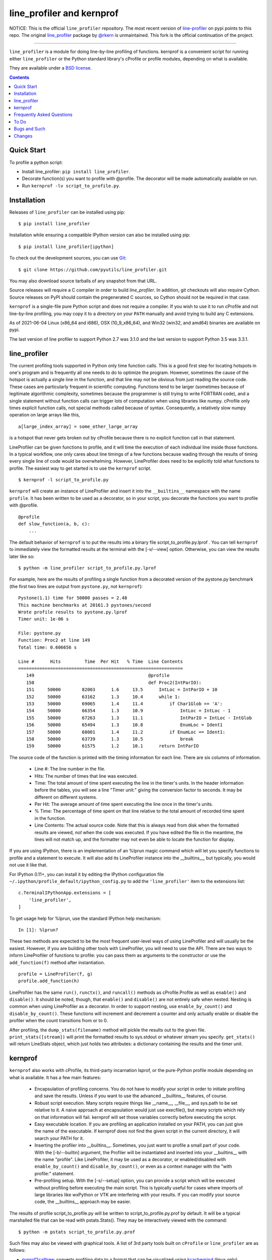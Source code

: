 line_profiler and kernprof
--------------------------

|Pypi| |Downloads| |CircleCI| |GithubActions| |Codecov|


NOTICE: This is the official ``line_profiler`` repository. The most recent
version of `line-profiler <https://pypi.org/project/line_profiler/>`_ on pypi
points to this repo. The original
`line_profiler <https://github.com/rkern/line_profiler/>`_ package by
`@rkern <https://github.com/rkern/>`_ is unmaintained. This fork is the
official continuation of the project.

----


``line_profiler`` is a module for doing line-by-line profiling of functions.
kernprof is a convenient script for running either ``line_profiler`` or the Python
standard library's cProfile or profile modules, depending on what is available.

They are available under a `BSD license`_.

.. _BSD license: https://raw.githubusercontent.com/pyutils/line_profiler/master/LICENSE.txt

.. contents::


Quick Start
===========
To profile a python script:

* Install line_profiler: ``pip install line_profiler``.

* Decorate function(s) you want to profile with @profile. The decorator will be made automatically available on run.

* Run ``kernprof -lv script_to_profile.py``.

Installation
============

Releases of ``line_profiler`` can be installed using pip::

    $ pip install line_profiler

Installation while ensuring a compatible IPython version can also be installed using pip::

    $ pip install line_profiler[ipython]

To check out the development sources, you can use Git_::

    $ git clone https://github.com/pyutils/line_profiler.git

You may also download source tarballs of any snapshot from that URL.

Source releases will require a C compiler in order to build `line_profiler`.
In addition, git checkouts will also require Cython. Source releases
on PyPI should contain the pregenerated C sources, so Cython should not be
required in that case.

``kernprof`` is a single-file pure Python script and does not require
a compiler.  If you wish to use it to run cProfile and not line-by-line
profiling, you may copy it to a directory on your ``PATH`` manually and avoid
trying to build any C extensions.

As of 2021-06-04 Linux (x86_64 and i686), OSX (10_9_x86_64), and Win32 (win32,
and amd64) binaries are available on pypi.

The last version of line profiler to support Python 2.7 was 3.1.0 and the last
version to support Python 3.5 was 3.3.1.

.. _git: http://git-scm.com/
.. _Cython: http://www.cython.org
.. _build and install: http://docs.python.org/install/index.html


line_profiler
=============

The current profiling tools supported in Python only time
function calls. This is a good first step for locating hotspots in one's program
and is frequently all one needs to do to optimize the program. However,
sometimes the cause of the hotspot is actually a single line in the function,
and that line may not be obvious from just reading the source code. These cases
are particularly frequent in scientific computing. Functions tend to be larger
(sometimes because of legitimate algorithmic complexity, sometimes because the
programmer is still trying to write FORTRAN code), and a single statement
without function calls can trigger lots of computation when using libraries like
numpy. cProfile only times explicit function calls, not special methods called
because of syntax. Consequently, a relatively slow numpy operation on large
arrays like this, ::

    a[large_index_array] = some_other_large_array

is a hotspot that never gets broken out by cProfile because there is no explicit
function call in that statement.

LineProfiler can be given functions to profile, and it will time the execution
of each individual line inside those functions. In a typical workflow, one only
cares about line timings of a few functions because wading through the results
of timing every single line of code would be overwhelming. However, LineProfiler
does need to be explicitly told what functions to profile. The easiest way to
get started is to use the ``kernprof`` script. ::

    $ kernprof -l script_to_profile.py

``kernprof`` will create an instance of LineProfiler and insert it into the
``__builtins__`` namespace with the name ``profile``. It has been written to be
used as a decorator, so in your script, you decorate the functions you want
to profile with @profile. ::

    @profile
    def slow_function(a, b, c):
        ...

The default behavior of ``kernprof`` is to put the results into a binary file
script_to_profile.py.lprof . You can tell ``kernprof`` to immediately view the
formatted results at the terminal with the [-v/--view] option. Otherwise, you
can view the results later like so::

    $ python -m line_profiler script_to_profile.py.lprof

For example, here are the results of profiling a single function from
a decorated version of the pystone.py benchmark (the first two lines are output
from ``pystone.py``, not ``kernprof``)::

    Pystone(1.1) time for 50000 passes = 2.48
    This machine benchmarks at 20161.3 pystones/second
    Wrote profile results to pystone.py.lprof
    Timer unit: 1e-06 s

    File: pystone.py
    Function: Proc2 at line 149
    Total time: 0.606656 s

    Line #      Hits         Time  Per Hit   % Time  Line Contents
    ==============================================================
       149                                           @profile
       150                                           def Proc2(IntParIO):
       151     50000        82003      1.6     13.5      IntLoc = IntParIO + 10
       152     50000        63162      1.3     10.4      while 1:
       153     50000        69065      1.4     11.4          if Char1Glob == 'A':
       154     50000        66354      1.3     10.9              IntLoc = IntLoc - 1
       155     50000        67263      1.3     11.1              IntParIO = IntLoc - IntGlob
       156     50000        65494      1.3     10.8              EnumLoc = Ident1
       157     50000        68001      1.4     11.2          if EnumLoc == Ident1:
       158     50000        63739      1.3     10.5              break
       159     50000        61575      1.2     10.1      return IntParIO


The source code of the function is printed with the timing information for each
line. There are six columns of information.

    * Line #: The line number in the file.

    * Hits: The number of times that line was executed.

    * Time: The total amount of time spent executing the line in the timer's
      units. In the header information before the tables, you will see a line
      "Timer unit:" giving the conversion factor to seconds. It may be different
      on different systems.

    * Per Hit: The average amount of time spent executing the line once in the
      timer's units.

    * % Time: The percentage of time spent on that line relative to the total
      amount of recorded time spent in the function.

    * Line Contents: The actual source code. Note that this is always read from
      disk when the formatted results are viewed, *not* when the code was
      executed. If you have edited the file in the meantime, the lines will not
      match up, and the formatter may not even be able to locate the function
      for display.

If you are using IPython, there is an implementation of an %lprun magic command
which will let you specify functions to profile and a statement to execute. It
will also add its LineProfiler instance into the __builtins__, but typically,
you would not use it like that.

For IPython 0.11+, you can install it by editing the IPython configuration file
``~/.ipython/profile_default/ipython_config.py`` to add the ``'line_profiler'``
item to the extensions list::

    c.TerminalIPythonApp.extensions = [
        'line_profiler',
    ]


To get usage help for %lprun, use the standard IPython help mechanism::

    In [1]: %lprun?

These two methods are expected to be the most frequent user-level ways of using
LineProfiler and will usually be the easiest. However, if you are building other
tools with LineProfiler, you will need to use the API. There are two ways to
inform LineProfiler of functions to profile: you can pass them as arguments to
the constructor or use the ``add_function(f)`` method after instantiation. ::

    profile = LineProfiler(f, g)
    profile.add_function(h)

LineProfiler has the same ``run()``, ``runctx()``, and ``runcall()`` methods as
cProfile.Profile as well as ``enable()`` and ``disable()``. It should be noted,
though, that ``enable()`` and ``disable()`` are not entirely safe when nested.
Nesting is common when using LineProfiler as a decorator. In order to support
nesting, use ``enable_by_count()`` and ``disable_by_count()``. These functions will
increment and decrement a counter and only actually enable or disable the
profiler when the count transitions from or to 0.

After profiling, the ``dump_stats(filename)`` method will pickle the results out
to the given file. ``print_stats([stream])`` will print the formatted results to
sys.stdout or whatever stream you specify. ``get_stats()`` will return LineStats
object, which just holds two attributes: a dictionary containing the results and
the timer unit.


kernprof
========

``kernprof`` also works with cProfile, its third-party incarnation lsprof, or the
pure-Python profile module depending on what is available. It has a few main
features:

    * Encapsulation of profiling concerns. You do not have to modify your script
      in order to initiate profiling and save the results. Unless if you want to
      use the advanced __builtins__ features, of course.

    * Robust script execution. Many scripts require things like __name__,
      __file__, and sys.path to be set relative to it. A naive approach at
      encapsulation would just use execfile(), but many scripts which rely on
      that information will fail. kernprof will set those variables correctly
      before executing the script.

    * Easy executable location. If you are profiling an application installed on
      your PATH, you can just give the name of the executable. If kernprof does
      not find the given script in the current directory, it will search your
      PATH for it.

    * Inserting the profiler into __builtins__. Sometimes, you just want to
      profile a small part of your code. With the [-b/--builtin] argument, the
      Profiler will be instantiated and inserted into your __builtins__ with the
      name "profile". Like LineProfiler, it may be used as a decorator, or
      enabled/disabled with ``enable_by_count()`` and ``disable_by_count()``, or
      even as a context manager with the "with profile:" statement.

    * Pre-profiling setup. With the [-s/--setup] option, you can provide
      a script which will be executed without profiling before executing the
      main script. This is typically useful for cases where imports of large
      libraries like wxPython or VTK are interfering with your results. If you
      can modify your source code, the __builtins__ approach may be
      easier.

The results of profile script_to_profile.py will be written to
script_to_profile.py.prof by default. It will be a typical marshalled file that
can be read with pstats.Stats(). They may be interactively viewed with the
command::

    $ python -m pstats script_to_profile.py.prof


Such files may also be viewed with graphical tools. A list of 3rd party tools
built on ``cProfile`` or ``line_profiler`` are as follows:

* `pyprof2calltree <pyprof2calltree_>`_: converts profiling data to a format
  that can be visualized using kcachegrind_ (linux only), wincachegrind_
  (windows only, unmaintained), or  qcachegrind_.

* `Line Profiler GUI <qt_profiler_gui_>`_: Qt GUI for line_profiler.

* `SnakeViz <SnakeViz_>`_: A web viewer for Python profiling data.

* `SnakeRunner <SnakeRunner_>`_: A fork of RunSnakeRun_, ported to Python 3.

* `Pycharm plugin <pycharm_line_profiler_plugin_>`_: A PyCharm plugin for line_profiler.

* `Spyder plugin <spyder_line_profiler_plugin_>`_: A plugin to run line_profiler from within the Spyder IDE.

* `pprof <web_profiler_ui_>`_: A render web report for ``line_profiler``.

.. _qcachegrind: https://sourceforge.net/projects/qcachegrindwin/
.. _kcachegrind: https://kcachegrind.github.io/html/Home.html
.. _wincachegrind: https://github.com/ceefour/wincachegrind
.. _pyprof2calltree: http://pypi.python.org/pypi/pyprof2calltree/
.. _SnakeViz: https://github.com/jiffyclub/snakeviz/
.. _SnakeRunner: https://github.com/venthur/snakerunner
.. _RunSnakeRun: https://pypi.org/project/RunSnakeRun/
.. _qt_profiler_gui: https://github.com/Nodd/lineprofilergui
.. _pycharm_line_profiler_plugin: https://plugins.jetbrains.com/plugin/16536-line-profiler
.. _spyder_line_profiler_plugin: https://github.com/spyder-ide/spyder-line-profiler
.. _web_profiler_ui: https://github.com/mirecl/pprof

Frequently Asked Questions
==========================

* Why the name "kernprof"?

    I didn't manage to come up with a meaningful name, so I named it after
    myself.

* Why not use hotshot instead of line_profile?

    hotshot can do line-by-line timings, too. However, it is deprecated and may
    disappear from the standard library. Also, it can take a long time to
    process the results while I want quick turnaround in my workflows. hotshot
    pays this processing time in order to make itself minimally intrusive to the
    code it is profiling. Code that does network operations, for example, may
    even go down different code paths if profiling slows down execution too
    much. For my use cases, and I think those of many other people, their
    line-by-line profiling is not affected much by this concern.

* Why not allow using hotshot from kernprof.py?

    I don't use hotshot, myself. I will accept contributions in this vein,
    though.

* The line-by-line timings don't add up when one profiled function calls
  another. What's up with that?

    Let's say you have function F() calling function G(), and you are using
    LineProfiler on both. The total time reported for G() is less than the time
    reported on the line in F() that calls G(). The reason is that I'm being
    reasonably clever (and possibly too clever) in recording the times.
    Basically, I try to prevent recording the time spent inside LineProfiler
    doing all of the bookkeeping for each line. Each time Python's tracing
    facility issues a line event (which happens just before a line actually gets
    executed), LineProfiler will find two timestamps, one at the beginning
    before it does anything (t_begin) and one as close to the end as possible
    (t_end). Almost all of the overhead of LineProfiler's data structures
    happens in between these two times.

    When a line event comes in, LineProfiler finds the function it belongs to.
    If it's the first line in the function, we record the line number and
    *t_end* associated with the function. The next time we see a line event
    belonging to that function, we take t_begin of the new event and subtract
    the old t_end from it to find the amount of time spent in the old line. Then
    we record the new t_end as the active line for this function. This way, we
    are removing most of LineProfiler's overhead from the results. Well almost.
    When one profiled function F calls another profiled function G, the line in
    F that calls G basically records the total time spent executing the line,
    which includes the time spent inside the profiler while inside G.

    The first time this question was asked, the questioner had the G() function
    call as part of a larger expression, and he wanted to try to estimate how
    much time was being spent in the function as opposed to the rest of the
    expression. My response was that, even if I could remove the effect, it
    might still be misleading. G() might be called elsewhere, not just from the
    relevant line in F(). The workaround would be to modify the code to split it
    up into two lines, one which just assigns the result of G() to a temporary
    variable and the other with the rest of the expression.

    I am open to suggestions on how to make this more robust. Or simple
    admonitions against trying to be clever.

* Why do my list comprehensions have so many hits when I use the LineProfiler?

    LineProfiler records the line with the list comprehension once for each
    iteration of the list comprehension.

* Why is kernprof distributed with line_profiler? It works with just cProfile,
  right?

    Partly because kernprof.py is essential to using line_profiler effectively,
    but mostly because I'm lazy and don't want to maintain the overhead of two
    projects for modules as small as these. However, kernprof.py is
    a standalone, pure Python script that can be used to do function profiling
    with just the Python standard library. You may grab it and install it by
    itself without ``line_profiler``.

* Do I need a C compiler to build ``line_profiler``? kernprof.py?

    You do need a C compiler for line_profiler. kernprof.py is a pure Python
    script and can be installed separately, though.

* Do I need Cython to build ``line_profiler``?

    Wheels for supported versions of Python are available on PyPI and support
    linux, osx, and windows for x86-64 architectures. Linux additionally ships
    with i686 wheels for manylinux and musllinux. If you have a different CPU
    architecture, or an unsupported Python version, then you will need to build
    from source.

* What version of Python do I need?

    Both ``line_profiler`` and ``kernprof`` have been tested with Python 3.6-3.11.
    Older versions of ``line_profiler`` support older versions of Python.


To Do
=====

cProfile uses a neat "rotating trees" data structure to minimize the overhead of
looking up and recording entries. LineProfiler uses Python dictionaries and
extension objects thanks to Cython. This mostly started out as a prototype that
I wanted to play with as quickly as possible, so I passed on stealing the
rotating trees for now. As usual, I got it working, and it seems to have
acceptable performance, so I am much less motivated to use a different strategy
now. Maybe later. Contributions accepted!


Bugs and Such
=============

Bugs and pull requested can be submitted on GitHub_.

.. _GitHub: https://github.com/pyutils/line_profiler


Changes
=======

See `CHANGELOG`_.

.. _CHANGELOG: CHANGELOG.rst


.. |CircleCI| image:: https://circleci.com/gh/pyutils/line_profiler.svg?style=svg
    :target: https://circleci.com/gh/pyutils/line_profiler
.. |Travis| image:: https://img.shields.io/travis/pyutils/line_profiler/master.svg?label=Travis%20CI
   :target: https://travis-ci.org/pyutils/line_profiler?branch=master
.. |Appveyor| image:: https://ci.appveyor.com/api/projects/status/github/pyutils/line_profiler?branch=master&svg=True
   :target: https://ci.appveyor.com/project/pyutils/line_profiler/branch/master
.. |Codecov| image:: https://codecov.io/github/pyutils/line_profiler/badge.svg?branch=master&service=github
   :target: https://codecov.io/github/pyutils/line_profiler?branch=master
.. |Pypi| image:: https://img.shields.io/pypi/v/line_profiler.svg
   :target: https://pypi.python.org/pypi/line_profiler
.. |Downloads| image:: https://img.shields.io/pypi/dm/line_profiler.svg
   :target: https://pypistats.org/packages/line_profiler
.. |GithubActions| image:: https://github.com/pyutils/line_profiler/actions/workflows/tests.yml/badge.svg?branch=main
   :target: https://github.com/pyutils/line_profiler/actions?query=branch%3Amain

